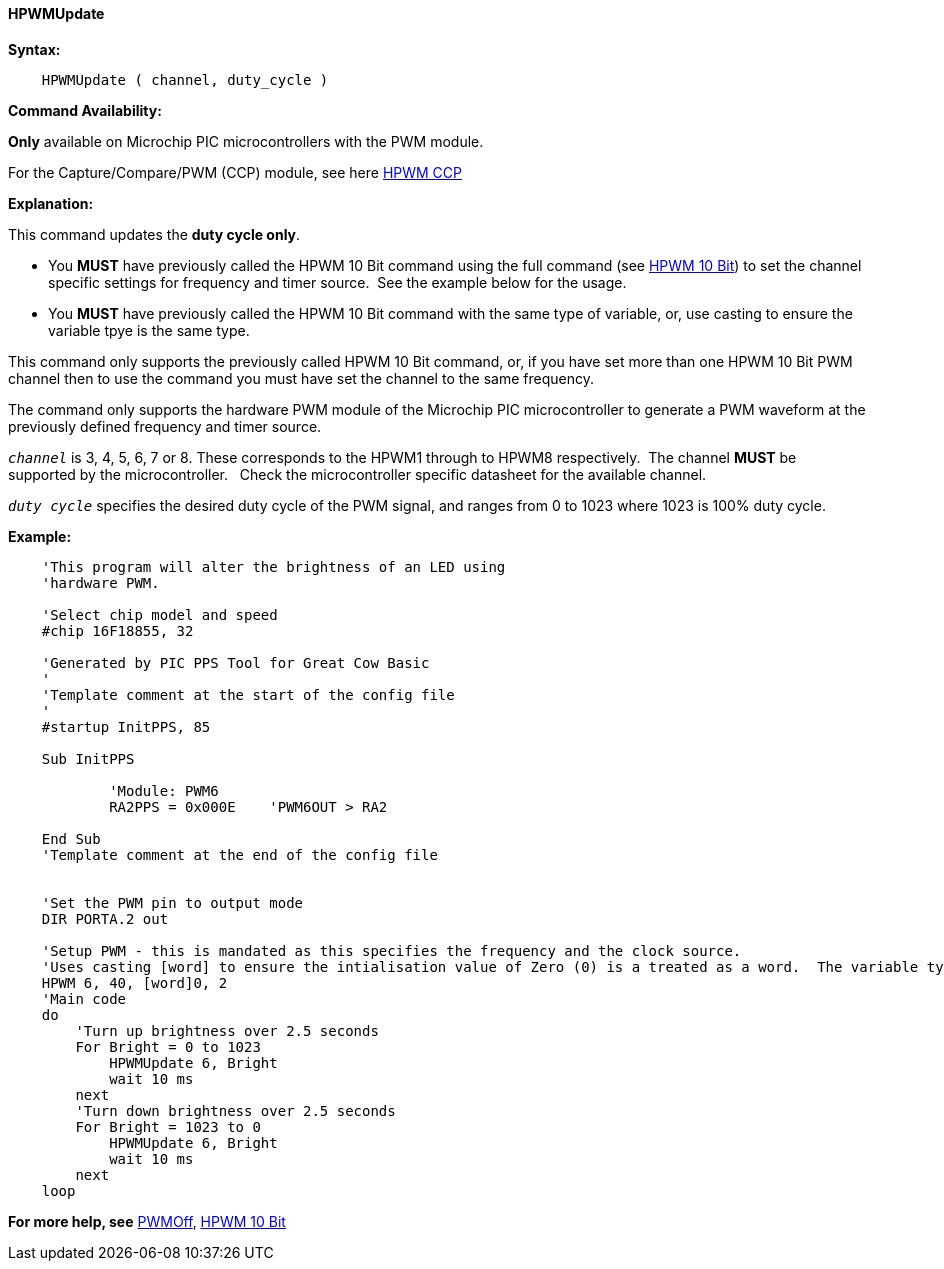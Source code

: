 //
==== HPWMUpdate

*Syntax:*
----
    HPWMUpdate ( channel, duty_cycle )
----
*Command Availability:*

*Only* available on Microchip PIC microcontrollers with the PWM module.

For the Capture/Compare/PWM (CCP) module, see here <<_hpwm_ccp,HPWM CCP>>

*Explanation:*

This command updates the **duty cycle only**.

- You **MUST** have previously called the HPWM 10 Bit command using the full command (see <<_hpwm_10_bit,HPWM 10 Bit>>) to set the channel specific settings for frequency and timer source.&#160;&#160;See the example below for the usage.
- You **MUST** have previously called the HPWM 10 Bit command with the same type of variable, or, use casting to ensure the variable tpye is the same type.


This command only supports the previously called HPWM 10 Bit command, or, if you have set more than one HPWM 10 Bit PWM channel then to use the command you must have set the channel to the same frequency.

The command only supports the hardware PWM module of the Microchip PIC microcontroller to generate
a PWM waveform at the previously defined frequency and timer source.


`_channel_` is 3, 4, 5, 6, 7 or 8. These corresponds to the HPWM1 through to HPWM8 respectively.&#160;&#160;The channel *MUST* be supported by the microcontroller.&#160;&#160;&#160;Check the microcontroller specific datasheet for the available channel.

`_duty cycle_` specifies the desired duty cycle of the PWM signal, and
ranges from 0 to 1023 where 1023 is 100% duty cycle.


*Example:*
----
    'This program will alter the brightness of an LED using
    'hardware PWM.

    'Select chip model and speed
    #chip 16F18855, 32

    'Generated by PIC PPS Tool for Great Cow Basic
    '
    'Template comment at the start of the config file
    '
    #startup InitPPS, 85

    Sub InitPPS

            'Module: PWM6
            RA2PPS = 0x000E    'PWM6OUT > RA2

    End Sub
    'Template comment at the end of the config file


    'Set the PWM pin to output mode
    DIR PORTA.2 out

    'Setup PWM - this is mandated as this specifies the frequency and the clock source.
    'Uses casting [word] to ensure the intialisation value of Zero (0) is a treated as a word.  The variable type MUST match the HPWMUpdate variable type.
    HPWM 6, 40, [word]0, 2
    'Main code
    do
        'Turn up brightness over 2.5 seconds
        For Bright = 0 to 1023
            HPWMUpdate 6, Bright
            wait 10 ms
        next
        'Turn down brightness over 2.5 seconds
        For Bright = 1023 to 0
            HPWMUpdate 6, Bright
            wait 10 ms
        next
    loop
----


*For more help, see* <<_pwmoff,PWMOff>>, <<_hpwm_10_bit,HPWM 10 Bit>>
